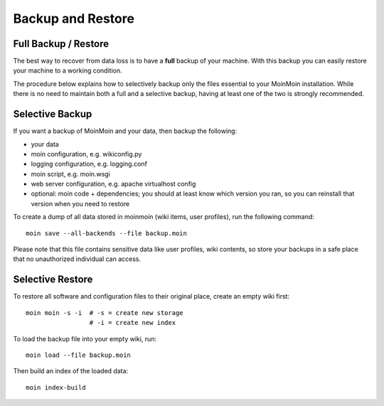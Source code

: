 ==================
Backup and Restore
==================

Full Backup / Restore
=====================

The best way to recover from data loss is to have a **full** backup of your machine.
With this backup you can easily restore your machine to a working condition.

The procedure below explains how to selectively backup only the files
essential to your MoinMoin installation. While there is no need to maintain both a full
and a selective backup, having at least one of the two is strongly recommended.

Selective Backup
================
If you want a backup of MoinMoin and your data, then backup the following:

* your data
* moin configuration, e.g. wikiconfig.py
* logging configuration, e.g. logging.conf
* moin script, e.g. moin.wsgi
* web server configuration, e.g. apache virtualhost config
* optional: moin code + dependencies; you should at least know which version you ran, so you can reinstall that version when you need to restore

To create a dump of all data stored in moinmoin (wiki items, user profiles), run the
following command::

 moin save --all-backends --file backup.moin

Please note that this file contains sensitive data like user profiles, wiki
contents, so store your backups in a safe place that no unauthorized
individual can access.

Selective Restore
=================

To restore all software and configuration files to their original
place, create an empty wiki first::

 moin moin -s -i  # -s = create new storage
                  # -i = create new index

To load the backup file into your empty wiki, run::

 moin load --file backup.moin

Then build an index of the loaded data::

 moin index-build

